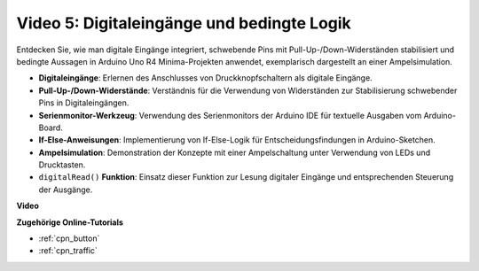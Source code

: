 Video 5: Digitaleingänge und bedingte Logik
===============================================

Entdecken Sie, wie man digitale Eingänge integriert, schwebende Pins mit Pull-Up-/Down-Widerständen stabilisiert und bedingte Aussagen in Arduino Uno R4 Minima-Projekten anwendet, exemplarisch dargestellt an einer Ampelsimulation.

* **Digitaleingänge**: Erlernen des Anschlusses von Druckknopfschaltern als digitale Eingänge.
* **Pull-Up-/Down-Widerstände**: Verständnis für die Verwendung von Widerständen zur Stabilisierung schwebender Pins in Digitaleingängen.
* **Serienmonitor-Werkzeug**: Verwendung des Serienmonitors der Arduino IDE für textuelle Ausgaben vom Arduino-Board.
* **If-Else-Anweisungen**: Implementierung von If-Else-Logik für Entscheidungsfindungen in Arduino-Sketchen.
* **Ampelsimulation**: Demonstration der Konzepte mit einer Ampelschaltung unter Verwendung von LEDs und Drucktasten.
* ``digitalRead()`` **Funktion**: Einsatz dieser Funktion zur Lesung digitaler Eingänge und entsprechenden Steuerung der Ausgänge.

**Video**

.. raw:: html

    <iframe width="600" height="400" src="https://www.youtube.com/embed/TcsIMltQRNU?si=bg9pX2DhAMHHCySG" title="YouTube video player" frameborder="0" allow="accelerometer; autoplay; clipboard-write; encrypted-media; gyroscope; picture-in-picture; web-share" allowfullscreen></iframe>

    <br/><br/>

**Zugehörige Online-Tutorials**

* :ref:`cpn_button`
* :ref:`cpn_traffic`